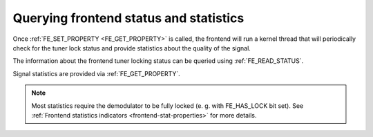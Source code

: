 .. -*- coding: utf-8; mode: rst -*-

.. _dvb-fe-read-status:

***************************************
Querying frontend status and statistics
***************************************

Once :ref:`FE_SET_PROPERTY <FE_GET_PROPERTY>` is called, the
frontend will run a kernel thread that will periodically check for the
tuner lock status and provide statistics about the quality of the
signal.

The information about the frontend tuner locking status can be queried
using :ref:`FE_READ_STATUS`.

Signal statistics are provided via
:ref:`FE_GET_PROPERTY`.

.. note::

   Most statistics require the demodulator to be fully locked
   (e. g. with FE_HAS_LOCK bit set). See
   :ref:`Frontend statistics indicators <frontend-stat-properties>` for
   more details.
